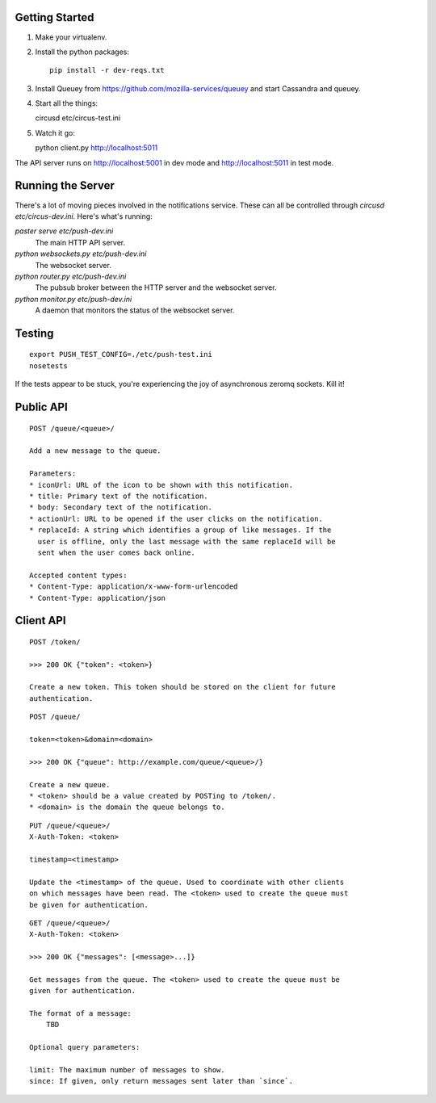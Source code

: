 Getting Started
---------------

1. Make your virtualenv.
2. Install the python packages::

    pip install -r dev-reqs.txt

3. Install Queuey from https://github.com/mozilla-services/queuey and start
   Cassandra and queuey.

4. Start all the things::

   circusd etc/circus-test.ini

5. Watch it go::

   python client.py http://localhost:5011


The API server runs on http://localhost:5001 in dev mode and
http://localhost:5011 in test mode.


Running the Server
------------------

There's a lot of moving pieces involved in the notifications service. These can
all be controlled through `circusd etc/circus-dev.ini`. Here's what's running:

`paster serve etc/push-dev.ini`
  The main HTTP API server.

`python websockets.py etc/push-dev.ini`
  The websocket server.

`python router.py etc/push-dev.ini`
  The pubsub broker between the HTTP server and the websocket server.

`python monitor.py etc/push-dev.ini`
  A daemon that monitors the status of the websocket server.


Testing
-------
::

    export PUSH_TEST_CONFIG=./etc/push-test.ini
    nosetests

If the tests appear to be stuck, you're experiencing the joy of asynchronous
zeromq sockets.  Kill it!


Public API
----------

::

    POST /queue/<queue>/

    Add a new message to the queue.

    Parameters:
    * iconUrl: URL of the icon to be shown with this notification.
    * title: Primary text of the notification.
    * body: Secondary text of the notification.
    * actionUrl: URL to be opened if the user clicks on the notification.
    * replaceId: A string which identifies a group of like messages. If the
      user is offline, only the last message with the same replaceId will be
      sent when the user comes back online.

    Accepted content types:
    * Content-Type: application/x-www-form-urlencoded
    * Content-Type: application/json


Client API
----------

::

    POST /token/

    >>> 200 OK {"token": <token>}

    Create a new token. This token should be stored on the client for future
    authentication.

::

    POST /queue/

    token=<token>&domain=<domain>

    >>> 200 OK {"queue": http://example.com/queue/<queue>/}

    Create a new queue.
    * <token> should be a value created by POSTing to /token/.
    * <domain> is the domain the queue belongs to.

::

    PUT /queue/<queue>/
    X-Auth-Token: <token>

    timestamp=<timestamp>

    Update the <timestamp> of the queue. Used to coordinate with other clients
    on which messages have been read. The <token> used to create the queue must
    be given for authentication.

::

    GET /queue/<queue>/
    X-Auth-Token: <token>

    >>> 200 OK {"messages": [<message>...]}

    Get messages from the queue. The <token> used to create the queue must be
    given for authentication.

    The format of a message:
        TBD

    Optional query parameters:

    limit: The maximum number of messages to show.
    since: If given, only return messages sent later than `since`.
